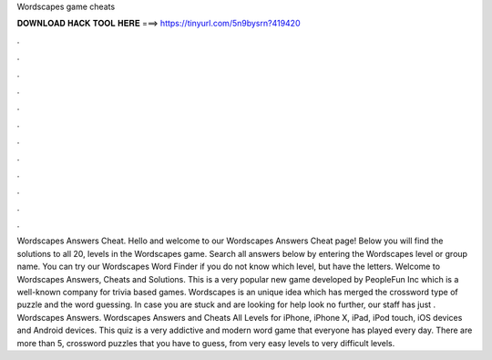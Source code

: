 Wordscapes game cheats

𝐃𝐎𝐖𝐍𝐋𝐎𝐀𝐃 𝐇𝐀𝐂𝐊 𝐓𝐎𝐎𝐋 𝐇𝐄𝐑𝐄 ===> https://tinyurl.com/5n9bysrn?419420

.

.

.

.

.

.

.

.

.

.

.

.

Wordscapes Answers Cheat. Hello and welcome to our Wordscapes Answers Cheat page! Below you will find the solutions to all 20, levels in the Wordscapes game. Search all answers below by entering the Wordscapes level or group name. You can try our Wordscapes Word Finder if you do not know which level, but have the letters. Welcome to Wordscapes Answers, Cheats and Solutions. This is a very popular new game developed by PeopleFun Inc which is a well-known company for trivia based games. Wordscapes is an unique idea which has merged the crossword type of puzzle and the word guessing. In case you are stuck and are looking for help look no further, our staff has just . Wordscapes Answers. Wordscapes Answers and Cheats All Levels for iPhone, iPhone X, iPad, iPod touch, iOS devices and Android devices. This quiz is a very addictive and modern word game that everyone has played every day. There are more than 5, crossword puzzles that you have to guess, from very easy levels to very difficult levels.